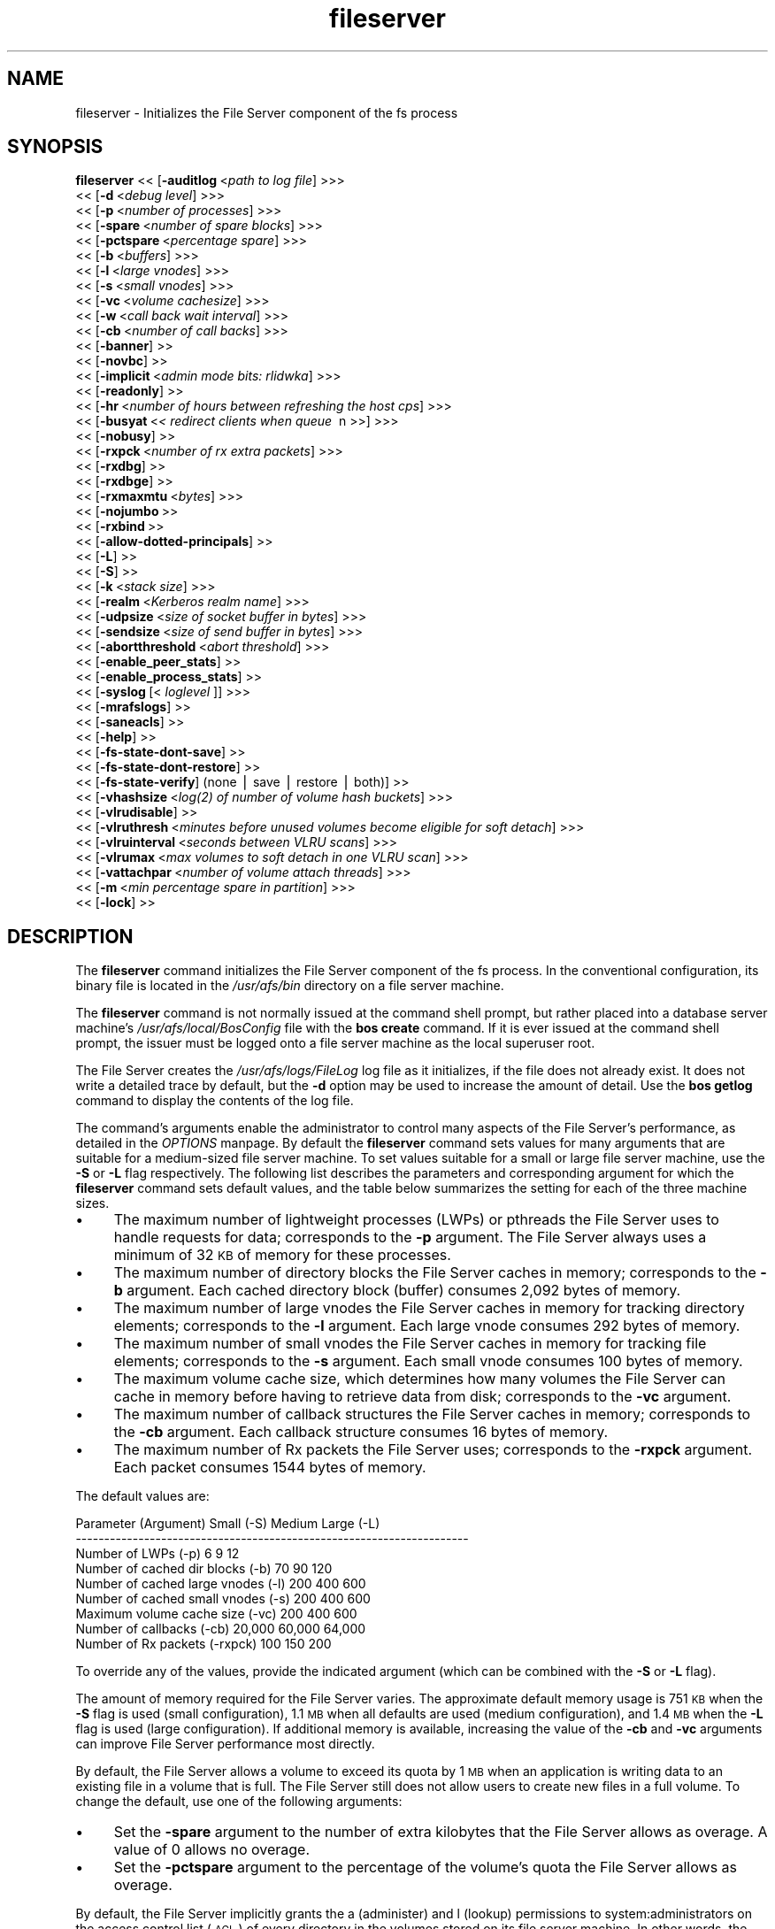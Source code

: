 .rn '' }`
''' $RCSfile$$Revision$$Date$
'''
''' $Log$
'''
.de Sh
.br
.if t .Sp
.ne 5
.PP
\fB\\$1\fR
.PP
..
.de Sp
.if t .sp .5v
.if n .sp
..
.de Ip
.br
.ie \\n(.$>=3 .ne \\$3
.el .ne 3
.IP "\\$1" \\$2
..
.de Vb
.ft CW
.nf
.ne \\$1
..
.de Ve
.ft R

.fi
..
'''
'''
'''     Set up \*(-- to give an unbreakable dash;
'''     string Tr holds user defined translation string.
'''     Bell System Logo is used as a dummy character.
'''
.tr \(*W-|\(bv\*(Tr
.ie n \{\
.ds -- \(*W-
.ds PI pi
.if (\n(.H=4u)&(1m=24u) .ds -- \(*W\h'-12u'\(*W\h'-12u'-\" diablo 10 pitch
.if (\n(.H=4u)&(1m=20u) .ds -- \(*W\h'-12u'\(*W\h'-8u'-\" diablo 12 pitch
.ds L" ""
.ds R" ""
'''   \*(M", \*(S", \*(N" and \*(T" are the equivalent of
'''   \*(L" and \*(R", except that they are used on ".xx" lines,
'''   such as .IP and .SH, which do another additional levels of
'''   double-quote interpretation
.ds M" """
.ds S" """
.ds N" """""
.ds T" """""
.ds L' '
.ds R' '
.ds M' '
.ds S' '
.ds N' '
.ds T' '
'br\}
.el\{\
.ds -- \(em\|
.tr \*(Tr
.ds L" ``
.ds R" ''
.ds M" ``
.ds S" ''
.ds N" ``
.ds T" ''
.ds L' `
.ds R' '
.ds M' `
.ds S' '
.ds N' `
.ds T' '
.ds PI \(*p
'br\}
.\"	If the F register is turned on, we'll generate
.\"	index entries out stderr for the following things:
.\"		TH	Title 
.\"		SH	Header
.\"		Sh	Subsection 
.\"		Ip	Item
.\"		X<>	Xref  (embedded
.\"	Of course, you have to process the output yourself
.\"	in some meaninful fashion.
.if \nF \{
.de IX
.tm Index:\\$1\t\\n%\t"\\$2"
..
.nr % 0
.rr F
.\}
.TH fileserver 8 "OpenAFS" "13/Jul/2008" "AFS Command Reference"
.UC
.if n .hy 0
.if n .na
.ds C+ C\v'-.1v'\h'-1p'\s-2+\h'-1p'+\s0\v'.1v'\h'-1p'
.de CQ          \" put $1 in typewriter font
.ft CW
'if n "\c
'if t \\&\\$1\c
'if n \\&\\$1\c
'if n \&"
\\&\\$2 \\$3 \\$4 \\$5 \\$6 \\$7
'.ft R
..
.\" @(#)ms.acc 1.5 88/02/08 SMI; from UCB 4.2
.	\" AM - accent mark definitions
.bd B 3
.	\" fudge factors for nroff and troff
.if n \{\
.	ds #H 0
.	ds #V .8m
.	ds #F .3m
.	ds #[ \f1
.	ds #] \fP
.\}
.if t \{\
.	ds #H ((1u-(\\\\n(.fu%2u))*.13m)
.	ds #V .6m
.	ds #F 0
.	ds #[ \&
.	ds #] \&
.\}
.	\" simple accents for nroff and troff
.if n \{\
.	ds ' \&
.	ds ` \&
.	ds ^ \&
.	ds , \&
.	ds ~ ~
.	ds ? ?
.	ds ! !
.	ds /
.	ds q
.\}
.if t \{\
.	ds ' \\k:\h'-(\\n(.wu*8/10-\*(#H)'\'\h"|\\n:u"
.	ds ` \\k:\h'-(\\n(.wu*8/10-\*(#H)'\`\h'|\\n:u'
.	ds ^ \\k:\h'-(\\n(.wu*10/11-\*(#H)'^\h'|\\n:u'
.	ds , \\k:\h'-(\\n(.wu*8/10)',\h'|\\n:u'
.	ds ~ \\k:\h'-(\\n(.wu-\*(#H-.1m)'~\h'|\\n:u'
.	ds ? \s-2c\h'-\w'c'u*7/10'\u\h'\*(#H'\zi\d\s+2\h'\w'c'u*8/10'
.	ds ! \s-2\(or\s+2\h'-\w'\(or'u'\v'-.8m'.\v'.8m'
.	ds / \\k:\h'-(\\n(.wu*8/10-\*(#H)'\z\(sl\h'|\\n:u'
.	ds q o\h'-\w'o'u*8/10'\s-4\v'.4m'\z\(*i\v'-.4m'\s+4\h'\w'o'u*8/10'
.\}
.	\" troff and (daisy-wheel) nroff accents
.ds : \\k:\h'-(\\n(.wu*8/10-\*(#H+.1m+\*(#F)'\v'-\*(#V'\z.\h'.2m+\*(#F'.\h'|\\n:u'\v'\*(#V'
.ds 8 \h'\*(#H'\(*b\h'-\*(#H'
.ds v \\k:\h'-(\\n(.wu*9/10-\*(#H)'\v'-\*(#V'\*(#[\s-4v\s0\v'\*(#V'\h'|\\n:u'\*(#]
.ds _ \\k:\h'-(\\n(.wu*9/10-\*(#H+(\*(#F*2/3))'\v'-.4m'\z\(hy\v'.4m'\h'|\\n:u'
.ds . \\k:\h'-(\\n(.wu*8/10)'\v'\*(#V*4/10'\z.\v'-\*(#V*4/10'\h'|\\n:u'
.ds 3 \*(#[\v'.2m'\s-2\&3\s0\v'-.2m'\*(#]
.ds o \\k:\h'-(\\n(.wu+\w'\(de'u-\*(#H)/2u'\v'-.3n'\*(#[\z\(de\v'.3n'\h'|\\n:u'\*(#]
.ds d- \h'\*(#H'\(pd\h'-\w'~'u'\v'-.25m'\f2\(hy\fP\v'.25m'\h'-\*(#H'
.ds D- D\\k:\h'-\w'D'u'\v'-.11m'\z\(hy\v'.11m'\h'|\\n:u'
.ds th \*(#[\v'.3m'\s+1I\s-1\v'-.3m'\h'-(\w'I'u*2/3)'\s-1o\s+1\*(#]
.ds Th \*(#[\s+2I\s-2\h'-\w'I'u*3/5'\v'-.3m'o\v'.3m'\*(#]
.ds ae a\h'-(\w'a'u*4/10)'e
.ds Ae A\h'-(\w'A'u*4/10)'E
.ds oe o\h'-(\w'o'u*4/10)'e
.ds Oe O\h'-(\w'O'u*4/10)'E
.	\" corrections for vroff
.if v .ds ~ \\k:\h'-(\\n(.wu*9/10-\*(#H)'\s-2\u~\d\s+2\h'|\\n:u'
.if v .ds ^ \\k:\h'-(\\n(.wu*10/11-\*(#H)'\v'-.4m'^\v'.4m'\h'|\\n:u'
.	\" for low resolution devices (crt and lpr)
.if \n(.H>23 .if \n(.V>19 \
\{\
.	ds : e
.	ds 8 ss
.	ds v \h'-1'\o'\(aa\(ga'
.	ds _ \h'-1'^
.	ds . \h'-1'.
.	ds 3 3
.	ds o a
.	ds d- d\h'-1'\(ga
.	ds D- D\h'-1'\(hy
.	ds th \o'bp'
.	ds Th \o'LP'
.	ds ae ae
.	ds Ae AE
.	ds oe oe
.	ds Oe OE
.\}
.rm #[ #] #H #V #F C
.SH "NAME"
fileserver \- Initializes the File Server component of the fs process
.SH "SYNOPSIS"
\fBfileserver\fR <<\ [\fB\-auditlog\fR\ <\fIpath\ to\ log\ file\fR] >>>
    <<\ [\fB\-d\fR\ <\fIdebug\ level\fR] >>>
    <<\ [\fB\-p\fR\ <\fInumber\ of\ processes\fR] >>>
    <<\ [\fB\-spare\fR\ <\fInumber\ of\ spare\ blocks\fR] >>>
    <<\ [\fB\-pctspare\fR\ <\fIpercentage\ spare\fR] >>>
    <<\ [\fB\-b\fR\ <\fIbuffers\fR] >>>
    <<\ [\fB\-l\fR\ <\fIlarge\ vnodes\fR] >>>
    <<\ [\fB\-s\fR\ <\fIsmall\ vnodes\fR] >>>
    <<\ [\fB\-vc\fR\ <\fIvolume\ cachesize\fR] >>>
    <<\ [\fB\-w\fR\ <\fIcall\ back\ wait\ interval\fR] >>>
    <<\ [\fB\-cb\fR\ <\fInumber\ of\ call\ backs\fR] >>>
    <<\ [\fB\-banner\fR]\ >>
    <<\ [\fB\-novbc\fR]\ >>
    <<\ [\fB\-implicit\fR\ <\fIadmin\ mode\ bits:\ rlidwka\fR] >>>
    <<\ [\fB\-readonly\fR]\ >>
    <<\ [\fB\-hr\fR\ <\fInumber\ of\ hours\ between\ refreshing\ the\ host\ cps\fR] >>>
    <<\ [\fB\-busyat\fR\ <\fI<\ redirect\ clients\ when\ queue\ \fR\ n\ >>] >>>
    <<\ [\fB\-nobusy\fR]\ >>
    <<\ [\fB\-rxpck\fR\ <\fInumber\ of\ rx\ extra\ packets\fR] >>>
    <<\ [\fB\-rxdbg\fR]\ >>
    <<\ [\fB\-rxdbge\fR]\ >>
    <<\ [\fB\-rxmaxmtu\fR\ <\fIbytes\fR] >>>
    <<\ [\fB\-nojumbo\fR\ >>
    <<\ [\fB\-rxbind\fR\ >>
    <<\ [\fB\-allow-dotted-principals\fR]\ >>
    <<\ [\fB\-L\fR]\ >>
    <<\ [\fB\-S\fR]\ >>
    <<\ [\fB\-k\fR\ <\fIstack\ size\fR] >>>
    <<\ [\fB\-realm\fR\ <\fIKerberos\ realm\ name\fR] >>>
    <<\ [\fB\-udpsize\fR\ <\fIsize\ of\ socket\ buffer\ in\ bytes\fR] >>>
    <<\ [\fB\-sendsize\fR\ <\fIsize\ of\ send\ buffer\ in\ bytes\fR] >>>
    <<\ [\fB\-abortthreshold\fR\ <\fIabort\ threshold\fR] >>>
    <<\ [\fB\-enable_peer_stats\fR]\ >>
    <<\ [\fB\-enable_process_stats\fR]\ >>
    <<\ [\fB\-syslog\fR\ [<\fI\ loglevel\ \fR]] >>>
    <<\ [\fB\-mrafslogs\fR]\ >>
    <<\ [\fB\-saneacls\fR]\ >>
    <<\ [\fB\-help\fR]\ >>
    <<\ [\fB\-fs-state-dont-save\fR]\ >>
    <<\ [\fB\-fs-state-dont-restore\fR]\ >>
    <<\ [\fB\-fs-state-verify\fR]\ (none\ |\ save\ |\ restore\ |\ both)]\ >>
    <<\ [\fB\-vhashsize\fR\ <\fIlog(2)\ of\ number\ of\ volume\ hash\ buckets\fR] >>>
    <<\ [\fB\-vlrudisable\fR]\ >>
    <<\ [\fB\-vlruthresh\fR\ <\fIminutes\ before\ unused\ volumes\ become\ eligible\ for\ soft\ detach\fR] >>>
    <<\ [\fB\-vlruinterval\fR\ <\fIseconds\ between\ VLRU\ scans\fR] >>>
    <<\ [\fB\-vlrumax\fR\ <\fImax\ volumes\ to\ soft\ detach\ in\ one\ VLRU\ scan\fR] >>>
    <<\ [\fB\-vattachpar\fR\ <\fInumber\ of\ volume\ attach\ threads\fR] >>>
    <<\ [\fB\-m\fR\ <\fImin\ percentage\ spare\ in\ partition\fR] >>>
    <<\ [\fB\-lock\fR]\ >>
.SH "DESCRIPTION"
The \fBfileserver\fR command initializes the File Server component of the
\f(CWfs\fR process. In the conventional configuration, its binary file is
located in the \fI/usr/afs/bin\fR directory on a file server machine.
.PP
The \fBfileserver\fR command is not normally issued at the command shell
prompt, but rather placed into a database server machine's
\fI/usr/afs/local/BosConfig\fR file with the \fBbos create\fR command. If it is
ever issued at the command shell prompt, the issuer must be logged onto a
file server machine as the local superuser \f(CWroot\fR.
.PP
The File Server creates the \fI/usr/afs/logs/FileLog\fR log file as it
initializes, if the file does not already exist. It does not write a
detailed trace by default, but the \fB\-d\fR option may be used to
increase the amount of detail. Use the \fBbos getlog\fR command to
display the contents of the log file.
.PP
The command's arguments enable the administrator to control many aspects
of the File Server's performance, as detailed in the \fIOPTIONS\fR manpage.  By default
the \fBfileserver\fR command sets values for many arguments that are suitable
for a medium-sized file server machine. To set values suitable for a small
or large file server machine, use the \fB\-S\fR or \fB\-L\fR flag
respectively. The following list describes the parameters and
corresponding argument for which the \fBfileserver\fR command sets default
values, and the table below summarizes the setting for each of the three
machine sizes.
.Ip "\(bu" 4
The maximum number of lightweight processes (LWPs) or pthreads 
the File Server uses to handle requests for data; corresponds to the 
\fB\-p\fR argument. The File Server always uses a minimum of 32 \s-1KB\s0 of 
memory for these processes.
.Ip "\(bu" 4
The maximum number of directory blocks the File Server caches in memory;
corresponds to the \fB\-b\fR argument. Each cached directory block (buffer)
consumes 2,092 bytes of memory.
.Ip "\(bu" 4
The maximum number of large vnodes the File Server caches in memory for
tracking directory elements; corresponds to the \fB\-l\fR argument. Each large
vnode consumes 292 bytes of memory.
.Ip "\(bu" 4
The maximum number of small vnodes the File Server caches in memory for
tracking file elements; corresponds to the \fB\-s\fR argument.  Each small
vnode consumes 100 bytes of memory.
.Ip "\(bu" 4
The maximum volume cache size, which determines how many volumes the File
Server can cache in memory before having to retrieve data from disk;
corresponds to the \fB\-vc\fR argument.
.Ip "\(bu" 4
The maximum number of callback structures the File Server caches in
memory; corresponds to the \fB\-cb\fR argument. Each callback structure
consumes 16 bytes of memory.
.Ip "\(bu" 4
The maximum number of Rx packets the File Server uses; corresponds to the
\fB\-rxpck\fR argument. Each packet consumes 1544 bytes of memory.
.PP
The default values are:
.PP
.Vb 9
\&  Parameter (Argument)               Small (-S)     Medium   Large (-L)
\&  ---------------------------------------------------------------------
\&  Number of LWPs (-p)                        6           9           12
\&  Number of cached dir blocks (-b)          70          90          120
\&  Number of cached large vnodes (-l)       200         400          600
\&  Number of cached small vnodes (-s)       200         400          600
\&  Maximum volume cache size (-vc)          200         400          600
\&  Number of callbacks (-cb)             20,000      60,000       64,000
\&  Number of Rx packets (-rxpck)            100         150          200
.Ve
To override any of the values, provide the indicated argument (which can
be combined with the \fB\-S\fR or \fB\-L\fR flag).
.PP
The amount of memory required for the File Server varies. The approximate
default memory usage is 751 \s-1KB\s0 when the \fB\-S\fR flag is used (small
configuration), 1.1 \s-1MB\s0 when all defaults are used (medium configuration),
and 1.4 \s-1MB\s0 when the \fB\-L\fR flag is used (large configuration). If
additional memory is available, increasing the value of the \fB\-cb\fR and
\fB\-vc\fR arguments can improve File Server performance most directly.
.PP
By default, the File Server allows a volume to exceed its quota by 1 \s-1MB\s0
when an application is writing data to an existing file in a volume that
is full. The File Server still does not allow users to create new files in
a full volume. To change the default, use one of the following arguments:
.Ip "\(bu" 4
Set the \fB\-spare\fR argument to the number of extra kilobytes that the File
Server allows as overage. A value of \f(CW0\fR allows no overage.
.Ip "\(bu" 4
Set the \fB\-pctspare\fR argument to the percentage of the volume's quota the
File Server allows as overage.
.PP
By default, the File Server implicitly grants the \f(CWa\fR (administer) and
\f(CWl\fR (lookup) permissions to system:administrators on the access control
list (\s-1ACL\s0) of every directory in the volumes stored on its file server
machine. In other words, the group's members can exercise those two
permissions even when an entry for the group does not appear on an \s-1ACL\s0. To
change the set of default permissions, use the \fB\-implicit\fR argument.
.PP
The File Server maintains a \fIhost current protection subgroup\fR (\fIhost
\s-1CPS\s0\fR) for each client machine from which it has received a data access
request. Like the \s-1CPS\s0 for a user, a host \s-1CPS\s0 lists all of the Protection
Database groups to which the machine belongs, and the File Server compares
the host \s-1CPS\s0 to a directory's \s-1ACL\s0 to determine in what manner users on the
machine are authorized to access the directory's contents. When the \fBpts
adduser\fR or \fBpts removeuser\fR command is used to change the groups to
which a machine belongs, the File Server must recompute the machine's host
\s-1CPS\s0 in order to notice the change. By default, the File Server contacts
the Protection Server every two hours to recompute host CPSs, implying
that it can take that long for changed group memberships to become
effective. To change this frequency, use the \fB\-hr\fR argument.
.PP
The File Server stores volumes in partitions. A partition is a
filesystem or directory on the server machine that is named \f(CW/vicepX\fR
or \f(CW/vicepXX\fR where \s-1XX\s0 is \*(L"a\*(R" through \*(L"z\*(R" or \*(L"aa\*(R" though \*(L"zz\*(R". The
File Server expects that the /vicepXX directories are each on a
dedicated filesystem. The File Server will only use a /vicepXX if it's
a mountpoint for another filesystem, unless the file
\f(CW/vicepXX/AlwaysAttach\fR exists. The data in the partition is a
special format that can only be access using OpenAFS commands or an
OpenAFS client.
.PP
The File Server generates the following message when a partition is nearly
full:
.PP
.Vb 1
\&   No space left on device
.Ve
This command does not use the syntax conventions of the \s-1AFS\s0 command
suites. Provide the command name and all option names in full.
.SH "CAUTIONS"
Do not use the \fB\-k\fR and \fB\-w\fR arguments, which are intended for use
by the OpenAFS developers only. Changing them from their default
values can result in unpredictable File Server behavior.  In any case,
on many operating systems the File Server uses native threads rather
than the LWP threads, so using the \fB\-k\fR argument to set the number of
LWP threads has no effect.
.PP
Do not specify both the \fB\-spare\fR and \fB\-pctspare\fR arguments. Doing so
causes the File Server to exit, leaving an error message in the
\fI/usr/afs/logs/FileLog\fR file.
.PP
Options that are available only on some system types, such as the \fB\-m\fR
and \fB\-lock\fR options, appear in the output generated by the \fB\-help\fR
option only on the relevant system type.
.PP
Currently, the maximum size of a volume is 2 terabytes (2^31 bytes)
and the maximum size of a /vicepX partition on a fileserver is 2^64 
kilobytes.  (The maximum partition size in releases 1.5.34 and earlier
is 2^31 kilobytes.)
.PP
The maximum number of directory entries is 64,000 if all of the
entries have names that are 15 characters or less in length. A name
that is 15 characters long requires the use of only one block in the
directory. Additional sequential blocks are required to store entries
with names that are longer than 15 characters. Each additional block
provides an additional length of 32 characters for the name of the
entry.
.PP
In real world use, the maximum number of objects in an AFS directory
is usually between 16,000 and 25,000, depending on the average name
length.
.SH "OPTIONS"
.Ip "\fB\-auditlog\fR <\fIlog path\fR>" 4
Set and enable auditing.
.Ip "\fB\-d\fR <\fIdebug level\fR>" 4
Sets the detail level for the debugging trace written to the
\fI/usr/afs/logs/FileLog\fR file. Provide one of the following values, each
of which produces an increasingly detailed trace: \f(CW0\fR, \f(CW1\fR, \f(CW5\fR, \f(CW25\fR,
and \f(CW125\fR. The default value of \f(CW0\fR produces only a few messages.
.Ip "\fB\-p\fR <\fInumber of processes\fR>" 4
Sets the number of threads (or LWPs) to run. Provide a positive integer. 
The File Server creates and uses five threads for special purposes, 
in addition to the number specified (but if this argument specifies 
the maximum possible number, the File Server automatically uses five 
of the threads for its own purposes).
.Sp
The maximum number of threads can differ in each release of \s-1AFS\s0.  Consult
the \fI\s-1IBM\s0 \s-1AFS\s0 Release Notes\fR for the current release.
.Ip "\fB\-spare\fR <\fInumber of spare blocks\fR>" 4
Specifies the number of additional kilobytes an application can store in a
volume after the quota is exceeded. Provide a positive integer; a value of
\f(CW0\fR prevents the volume from ever exceeding its quota. Do not combine
this argument with the \fB\-pctspare\fR argument.
.Ip "\fB\-pctspare\fR <\fIpercentage spare\fR>" 4
Specifies the amount by which the File Server allows a volume to exceed
its quota, as a percentage of the quota. Provide an integer between \f(CW0\fR
and \f(CW99\fR. A value of \f(CW0\fR prevents the volume from ever exceeding its
quota. Do not combine this argument with the \fB\-spare\fR argument.
.Ip "\fB\-b\fR <\fIbuffers\fR>" 4
Sets the number of directory buffers. Provide a positive integer.
.Ip "\fB\-l\fR <\fIlarge vnodes\fR>" 4
Sets the number of large vnodes available in memory for caching directory
elements. Provide a positive integer.
.Ip "\fB\-s\fR <\fIsmall nodes\fR>" 4
Sets the number of small vnodes available in memory for caching file
elements. Provide a positive integer.
.Ip "\fB\-vc\fR <\fIvolume cachesize\fR>" 4
Sets the number of volumes the File Server can cache in memory.  Provide a
positive integer.
.Ip "\fB\-w\fR <\fIcall back wait interval\fR>" 4
Sets the interval at which the daemon spawned by the File Server performs
its maintenance tasks. Do not use this argument; changing the default
value can cause unpredictable behavior.
.Ip "\fB\-cb\fR <\fInumber of callbacks\fR>" 4
Sets the number of callbacks the File Server can track. Provide a positive
integer.
.Ip "\fB\-banner\fR" 4
Prints the following banner to \fI/dev/console\fR about every 10 minutes.
.Sp
.Vb 1
\&   File Server is running at I<time>.
.Ve
.Ip "\fB\-novbc\fR" 4
Prevents the File Server from breaking the callbacks that Cache Managers
hold on a volume that the File Server is reattaching after the volume was
offline (as a result of the \fBvos restore\fR command, for example). Use of
this flag is strongly discouraged.
.Ip "\fB\-implicit\fR <\fIadmin mode bits\fR>" 4
Defines the set of permissions granted by default to the
system:administrators group on the \s-1ACL\s0 of every directory in a volume
stored on the file server machine. Provide one or more of the standard
permission letters (\f(CWrlidwka\fR) and auxiliary permission letters
(\f(CWABCDEFGH\fR), or one of the shorthand notations for groups of permissions
(\f(CWall\fR, \f(CWnone\fR, \f(CWread\fR, and \f(CWwrite\fR). To review the meaning of the
permissions, see the \fBfs setacl\fR reference page.
.Ip "\fB\-readonly\fR" 4
Don't allow writes to this fileserver.
.Ip "\fB\-hr\fR <\fInumber of hours between refreshing the host cps\fR>" 4
Specifies how often the File Server refreshes its knowledge of the
machines that belong to protection groups (refreshes the host CPSs for
machines). The File Server must update this information to enable users
from machines recently added to protection groups to access data for which
those machines now have the necessary \s-1ACL\s0 permissions.
.Ip "\fB\-busyat\fR <\fI< redirect clients when queue \fR n >>>" 4
Defines the number of incoming RPCs that can be waiting for a response
from the File Server before the File Server returns the error code
\f(CWVBUSY\fR to the Cache Manager that sent the latest \s-1RPC\s0. In response, the
Cache Manager retransmits the \s-1RPC\s0 after a delay. This argument prevents
the accumulation of so many waiting RPCs that the File Server can never
process them all. Provide a positive integer.  The default value is
\f(CW600\fR.
.Ip "\fB\-rxpck\fR <\fInumber of rx extra packets\fR>" 4
Controls the number of Rx packets the File Server uses to store data for
incoming RPCs that it is currently handling, that are waiting for a
response, and for replies that are not yet complete. Provide a positive
integer.
.Ip "\fB\-rxdbg\fR" 4
Writes a trace of the File Server's operations on Rx packets to the file
\fI/usr/afs/logs/rx_dbg\fR.
.Ip "\fB\-rxdbge\fR" 4
Writes a trace of the File Server's operations on Rx events (such as
retransmissions) to the file \fI/usr/afs/logs/rx_dbg\fR.
.Ip "\fB\-rxmaxmtu\fR <\fIbytes\fR>" 4
Defines the maximum size of an \s-1MTU\s0.  The value must be between the
minimum and maximum packet data sizes for Rx.
.Ip "\fB\-nojumbo\fR" 4
Do not send, and do not accept, jumbograms.
.Ip "\fB\-rxbind\fR" 4
Force the fileserver to only bind to one \s-1IP\s0 address.
.Ip "\fB\-allow-dotted-principal\fR" 4
By default, the \s-1RXKAD\s0 security layer will disallow access by Kerberos
principals with a dot in the first component of their name. This is to avoid
the confusion where principals user/admin and user.admin are both mapped to the
user.admin \s-1PTS\s0 entry. Sites whose Kerberos realms don't have these collisions 
between principal names may disable this check by starting the server
with this option.
.Ip "\fB\-L\fR" 4
Sets values for many arguments in a manner suitable for a large file
server machine. Combine this flag with any option except the \fB\-S\fR flag;
omit both flags to set values suitable for a medium-sized file server
machine.
.Ip "\fB\-S\fR" 4
Sets values for many arguments in a manner suitable for a small file
server machine. Combine this flag with any option except the \fB\-L\fR flag;
omit both flags to set values suitable for a medium-sized file server
machine.
.Ip "\fB\-k\fR <\fIstack size\fR>" 4
Sets the \s-1LWP\s0 stack size in units of 1 kilobyte. Do not use this argument,
and in particular do not specify a value less than the default of \f(CW24\fR.
.Ip "\fB\-realm\fR <\fIKerberos realm name\fR>" 4
Defines the Kerberos realm name for the File Server to use. If this
argument is not provided, it uses the realm name corresponding to the cell
listed in the local \fI/usr/afs/etc/ThisCell\fR file.
.Ip "\fB\-udpsize\fR <\fIsize of socket buffer in bytes\fR>" 4
Sets the size of the \s-1UDP\s0 buffer, which is 64 \s-1KB\s0 by default. Provide a
positive integer, preferably larger than the default.
.Ip "\fB\-sendsize\fR <\fIsize of send buffer in bytes\fR>" 4
Sets the size of the send buffer, which is 16384 bytes by default.
.Ip "\fB\-abortthreshold\fR <\fIabort threshold\fR>" 4
Sets the abort threshold, which is triggered when an \s-1AFS\s0 client sends
a number of FetchStatus requests in a row and all of them fail due to
access control or some other error. When the abort threshold is
reached, the file server starts to slow down the responses to the
problem client in order to reduce the load on the file server.
.Sp
The throttling behaviour can cause issues especially for some versions
of the Windows OpenAFS client. When using Windows Explorer to navigate
the \s-1AFS\s0 directory tree, directories with only \*(L"look\*(R" access for the
current user may load more slowly because of the throttling. This is
because the Windows OpenAFS client sends FetchStatus calls one at a
time instead of in bulk like the Unix Open \s-1AFS\s0 client.
.Sp
Setting the threshold to 0 disables the throttling behavior. This
option is available in OpenAFS versions 1.4.1 and later.
.Ip "\fB\-enable_peer_stats\fR" 4
Activates the collection of Rx statistics and allocates memory for their
storage. For each connection with a specific \s-1UDP\s0 port on another machine,
a separate record is kept for each type of \s-1RPC\s0 (FetchFile, GetStatus, and
so on) sent or received. To display or otherwise access the records, use
the Rx Monitoring \s-1API\s0.
.Ip "\fB\-enable_process_stats\fR" 4
Activates the collection of Rx statistics and allocates memory for their
storage. A separate record is kept for each type of \s-1RPC\s0 (FetchFile,
GetStatus, and so on) sent or received, aggregated over all connections to
other machines. To display or otherwise access the records, use the Rx
Monitoring \s-1API\s0.
.Ip "\fB\-syslog [<loglevel\fR]" 4
Use syslog instead of the normal logging location for the fileserver
process.  If provided, log messages are at <loglevel> instead of the
default \s-1LOG_USER\s0.
.Ip "\fB\-mrafslogs\fR" 4
Use \s-1MR\s0\-\s-1AFS\s0 (Multi-Resident) style logging.  This option is deprecated.
.Ip "\fB\-saneacls\fR" 4
Offer the \s-1SANEACLS\s0 capability for the fileserver.  This option is
currently unimplemented.
.Ip "\fB\-help\fR" 4
Prints the online help for this command. All other valid options are
ignored.
.Ip "\fB\-fs-state-dont-save\fR" 4
When present, fileserver state will not be saved during shutdown.  Default
is to save state.
.Sp
This option is only supported by the demand-attach file server.
.Ip "\fB\-fs-state-dont-restore\fR" 4
When present, fileserver state will not be restored during startup.
Default is to restore state on startup.
.Sp
This option is only supported by the demand-attach file server.
.Ip "\fB\-fs-state-verify\fR (none | save | restore | both)" 4
This argument controls the behavior of the state verification mechanism.
A value of \f(CWnone\fR turns off all verification.  A value of \f(CWsave\fR only
performs the verification steps prior to saving state to disk.  A value
of \f(CWrestore\fR only performs the verification steps after restoring state
from disk.  A value of \f(CWboth\fR performs all verifications steps both
prior to save and following a restore.
.Sp
The default is \f(CWboth\fR.
.Sp
This option is only supported by the demand-attach file server.
.Ip "\fB\-vhashsize <\fIsize\fR\fR" 4
The \fIlog\fR\|(2) number of of volume hash buckets.  Default is 8 (i.e., by
default, there are 2^8 = 256 volume hash buckets).
.Sp
This option is only supported by the demand-attach file server.
.Ip "\fB\-vlruthresh <\fIminutes\fR\fR" 4
The number of minutes of inactivity before a volume is eligible for soft
detachment.  Default is 120 minutes.
.Sp
This option is only supported by the demand-attach file server.
.Ip "\fB\-vlruinterval <\fIseconds\fR\fR" 4
The number of seconds between \s-1VLRU\s0 candidate queue scan.  The default is
120 seconds.
.Sp
This option is only supported by the demand-attach file server.
.Ip "\fB\-vlrumax <\fIpositive integer\fR\fR" 4
The maximum number of volumes which can be soft detached in a single pass
of the scanner.  Default is 8 volumes.
.Sp
This option is only supported by the demand-attach file server.
.Ip "\fB\-vattachpar\fR <\fInumber of volume attach threads\fR>" 4
The number of threads assigned to attach and detach volumes.  The default
is 1.  Warning: many of the I/O parallism features of Demand-Attach
Fileserver are turned off when the number of volume attach threads is only
1.
.Sp
This option is only meaningful for a file server built with pthreads
support.
.Ip "\fB\-m\fR <\fImin percentage spare in partition\fR>" 4
Specifies the percentage of each \s-1AFS\s0 server partition that the \s-1AIX\s0 version
of the File Server creates as a reserve. Specify an integer value between
\f(CW0\fR and \f(CW30\fR; the default is 8%. A value of \f(CW0\fR means that the
partition can become completely full, which can have serious negative
consequences.  This option is not supported on platforms other than \s-1AIX\s0.
.Ip "\fB\-lock\fR" 4
Prevents any portion of the fileserver binary from being paged (swapped)
out of memory on a file server machine running the \s-1IRIX\s0 operating system.
This option is not supported on platforms other than \s-1IRIX\s0.
.SH "EXAMPLES"
The following \fBbos create\fR command creates an fs process on the file
server machine \f(CWfs2.abc.com\fR that uses the large configuration size, and
allows volumes to exceed their quota by 10%. Type the command on a single
line:
.PP
.Vb 3
\&   % bos create -server fs2.abc.com -instance fs -type fs \e
\&                -cmd "/usr/afs/bin/fileserver -pctspare 10 \e
\&                -L" /usr/afs/bin/volserver /usr/afs/bin/salvager
.Ve
.SH "TROUBLESHOOTING"
Sending process signals to the File Server Process can change its
behavior in the following ways:
.PP
.Vb 2
\&  Process          Signal       OS     Result
\&  ---------------------------------------------------------------------
.Ve
.Vb 2
\&  File Server      XCPU        Unix    Prints a list of client IP
\&                                       Addresses.
.Ve
.Vb 2
\&  File Server      USR2      Windows   Prints a list of client IP
\&                                       Addresses.
.Ve
.Vb 2
\&  File Server      POLL        HPUX    Prints a list of client IP
\&                                       Addresses.
.Ve
.Vb 4
\&  Any server       TSTP        Any     Increases Debug level by a power
\&                                       of 5 -- 1,5,25,125, etc.
\&                                       This has the same effect as the
\&                                       -d XXX command-line option.
.Ve
.Vb 1
\&  Any Server       HUP         Any     Resets Debug level to 0
.Ve
.Vb 2
\&  File Server      TERM        Any     Run minor instrumentation over
\&                                       the list of descriptors.
.Ve
.Vb 1
\&  Other Servers    TERM        Any     Causes the process to quit.
.Ve
.Vb 2
\&  File Server      QUIT        Any     Causes the File Server to Quit.
\&                                       Bos Server knows this.
.Ve
The basic metric of whether an AFS file server is doing well is the number
of connections waiting for a thread,
which can be found by running the following command:
.PP
.Vb 1
\&   % rxdebug <server> | grep waiting_for | wc -l
.Ve
Each line returned by \f(CWrxdebug\fR that contains the text \*(L"waiting_for\*(R"
represents a connection that's waiting for a file server thread.
.PP
If the blocked connection count is ever above 0, the server is having
problems replying to clients in a timely fashion.  If it gets above 10,
roughly, there will be noticable slowness by the user.  The total number of
connections is a mostly irrelevant number that goes essentially
monotonically for as long as the server has been running and then goes back
down to zero when it's restarted.
.PP
The most common cause of blocked connections rising on a server is some
process somewhere performing an abnormal number of accesses to that server
and its volumes.  If multiple servers have a blocked connection count, the
most likely explanation is that there is a volume replicated between those
servers that is absorbing an abnormally high access rate.
.PP
To get an access count on all the volumes on a server, run:
.PP
.Vb 1
\&   % vos listvol <server> -long
.Ve
and save the output in a file.  The results will look like a bunch of \fBvos
examine\fR output for each volume on the server.  Look for lines like:
.PP
.Vb 1
\&   40065 accesses in the past day (i.e., vnode references)
.Ve
and look for volumes with an abnormally high number of accesses.  Anything
over 10,000 is fairly high, but some volumes like root.cell and other
volumes close to the root of the cell will have that many hits routinely.
Anything over 100,000 is generally abnormally high.  The count resets about
once a day.
.PP
Another approach that can be used to narrow the possibilities for a
replicated volume, when multiple servers are having trouble, is to find all
replicated volumes for that server.  Run:
.PP
.Vb 1
\&   % vos listvldb -server <server>
.Ve
where <server> is one of the servers having problems to refresh the VLDB
cache, and then run:
.PP
.Vb 1
\&   % vos listvldb -server <server> -part <partition>
.Ve
to get a list of all volumes on that server and partition, including every
other server with replicas.
.PP
Once the volume causing the problem has been identified, the best way to
deal with the problem is to move that volume to another server with a low
load or to stop any runaway programs that are accessing that volume
unnecessarily.  Often the volume will be enough information to tell what's
going on.
.PP
If you still need additional information about who's hitting that server,
sometimes you can guess at that information from the failed callbacks in the
\fIFileLog\fR log in \fI/var/log/afs\fR on the server, or from the output of:
.PP
.Vb 1
\&   % /usr/afsws/etc/rxdebug <server> -rxstats
.Ve
but the best way is to turn on debugging output from the file server.
(Warning: This generates a lot of output into FileLog on the AFS server.)
To do this, log on to the AFS server, find the PID of the fileserver
process, and do:
.PP
.Vb 1
\&    kill -TSTP <pid>
.Ve
where <pid> is the PID of the file server process.  This will raise the
debugging level so that you'll start seeing what people are actually doing
on the server.  You can do this up to three more times to get even more
output if needed.  To reset the debugging level back to normal, use (The
following command will NOT terminate the file server):
.PP
.Vb 1
\&    kill -HUP <pid>
.Ve
The debugging setting on the File Server should be reset back to normal when
debugging is no longer needed.  Otherwise, the AFS server may well fill its
disks with debugging output.
.PP
The lines of the debugging output that are most useful for debugging load
problems are:
.PP
.Vb 2
\&    SAFS_FetchStatus,  Fid = 2003828163.77154.82248, Host 171.64.15.76
\&    SRXAFS_FetchData, Fid = 2003828163.77154.82248
.Ve
(The example above is partly truncated to highlight the interesting
information).  The Fid identifies the volume and inode within the volume;
the volume is the first long number.  So, for example, this was:
.PP
.Vb 8
\&   % vos examine 2003828163
\&   pubsw.matlab61                   2003828163 RW    1040060 K  On-line
\&       afssvr5.Stanford.EDU /vicepa 
\&       RWrite 2003828163 ROnly 2003828164 Backup 2003828165 
\&       MaxQuota    3000000 K 
\&       Creation    Mon Aug  6 16:40:55 2001
\&       Last Update Tue Jul 30 19:00:25 2002
\&       86181 accesses in the past day (i.e., vnode references)
.Ve
.Vb 5
\&       RWrite: 2003828163    ROnly: 2003828164    Backup: 2003828165
\&       number of sites -> 3
\&          server afssvr5.Stanford.EDU partition /vicepa RW Site 
\&          server afssvr11.Stanford.EDU partition /vicepd RO Site 
\&          server afssvr5.Stanford.EDU partition /vicepa RO Site 
.Ve
and from the Host information one can tell what system is accessing that
volume.
.PP
Note that the output of the \fIvos_examine(1)\fR manpage also includes the access count, so
once the problem has been identified, vos examine can be used to see if the
access count is still increasing.  Also remember that you can run vos
examine on the read-only replica (e.g., pubsw.matlab61.readonly) to see the
access counts on the read-only replica on all of the servers that it's
located on.
.SH "PRIVILEGE REQUIRED"
The issuer must be logged in as the superuser \f(CWroot\fR on a file server
machine to issue the command at a command shell prompt.  It is conventional
instead to create and start the process by issuing the \fBbos create\fR
command.
.SH "SEE ALSO"
the \fIBosConfig(5)\fR manpage,
the \fIFileLog(5)\fR manpage,
the \fIbos_create(8)\fR manpage,
the \fIbos_getlog(8)\fR manpage,
the \fIfs_setacl(1)\fR manpage,
the \fIsalvager(8)\fR manpage,
the \fIvolserver(8)\fR manpage,
the \fIvos_examine(1)\fR manpage
.SH "COPYRIGHT"
IBM Corporation 2000. <http://www.ibm.com/> All Rights Reserved.
.PP
This documentation is covered by the IBM Public License Version 1.0.  It was
converted from HTML to POD by software written by Chas Williams and Russ
Allbery, based on work by Alf Wachsmann and Elizabeth Cassell.

.rn }` ''
.IX Title "fileserver 8"
.IX Name "fileserver - Initializes the File Server component of the fs process"

.IX Header "NAME"

.IX Header "SYNOPSIS"

.IX Header "DESCRIPTION"

.IX Item "\(bu"

.IX Item "\(bu"

.IX Item "\(bu"

.IX Item "\(bu"

.IX Item "\(bu"

.IX Item "\(bu"

.IX Item "\(bu"

.IX Item "\(bu"

.IX Item "\(bu"

.IX Header "CAUTIONS"

.IX Header "OPTIONS"

.IX Item "\fB\-auditlog\fR <\fIlog path\fR>"

.IX Item "\fB\-d\fR <\fIdebug level\fR>"

.IX Item "\fB\-p\fR <\fInumber of processes\fR>"

.IX Item "\fB\-spare\fR <\fInumber of spare blocks\fR>"

.IX Item "\fB\-pctspare\fR <\fIpercentage spare\fR>"

.IX Item "\fB\-b\fR <\fIbuffers\fR>"

.IX Item "\fB\-l\fR <\fIlarge vnodes\fR>"

.IX Item "\fB\-s\fR <\fIsmall nodes\fR>"

.IX Item "\fB\-vc\fR <\fIvolume cachesize\fR>"

.IX Item "\fB\-w\fR <\fIcall back wait interval\fR>"

.IX Item "\fB\-cb\fR <\fInumber of callbacks\fR>"

.IX Item "\fB\-banner\fR"

.IX Item "\fB\-novbc\fR"

.IX Item "\fB\-implicit\fR <\fIadmin mode bits\fR>"

.IX Item "\fB\-readonly\fR"

.IX Item "\fB\-hr\fR <\fInumber of hours between refreshing the host cps\fR>"

.IX Item "\fB\-busyat\fR <\fI< redirect clients when queue \fR n >>>"

.IX Item "\fB\-rxpck\fR <\fInumber of rx extra packets\fR>"

.IX Item "\fB\-rxdbg\fR"

.IX Item "\fB\-rxdbge\fR"

.IX Item "\fB\-rxmaxmtu\fR <\fIbytes\fR>"

.IX Item "\fB\-nojumbo\fR"

.IX Item "\fB\-rxbind\fR"

.IX Item "\fB\-allow-dotted-principal\fR"

.IX Item "\fB\-L\fR"

.IX Item "\fB\-S\fR"

.IX Item "\fB\-k\fR <\fIstack size\fR>"

.IX Item "\fB\-realm\fR <\fIKerberos realm name\fR>"

.IX Item "\fB\-udpsize\fR <\fIsize of socket buffer in bytes\fR>"

.IX Item "\fB\-sendsize\fR <\fIsize of send buffer in bytes\fR>"

.IX Item "\fB\-abortthreshold\fR <\fIabort threshold\fR>"

.IX Item "\fB\-enable_peer_stats\fR"

.IX Item "\fB\-enable_process_stats\fR"

.IX Item "\fB\-syslog [<loglevel\fR]"

.IX Item "\fB\-mrafslogs\fR"

.IX Item "\fB\-saneacls\fR"

.IX Item "\fB\-help\fR"

.IX Item "\fB\-fs-state-dont-save\fR"

.IX Item "\fB\-fs-state-dont-restore\fR"

.IX Item "\fB\-fs-state-verify\fR (none | save | restore | both)"

.IX Item "\fB\-vhashsize <\fIsize\fR\fR"

.IX Item "\fB\-vlruthresh <\fIminutes\fR\fR"

.IX Item "\fB\-vlruinterval <\fIseconds\fR\fR"

.IX Item "\fB\-vlrumax <\fIpositive integer\fR\fR"

.IX Item "\fB\-vattachpar\fR <\fInumber of volume attach threads\fR>"

.IX Item "\fB\-m\fR <\fImin percentage spare in partition\fR>"

.IX Item "\fB\-lock\fR"

.IX Header "EXAMPLES"

.IX Header "TROUBLESHOOTING"

.IX Header "PRIVILEGE REQUIRED"

.IX Header "SEE ALSO"

.IX Header "COPYRIGHT"

